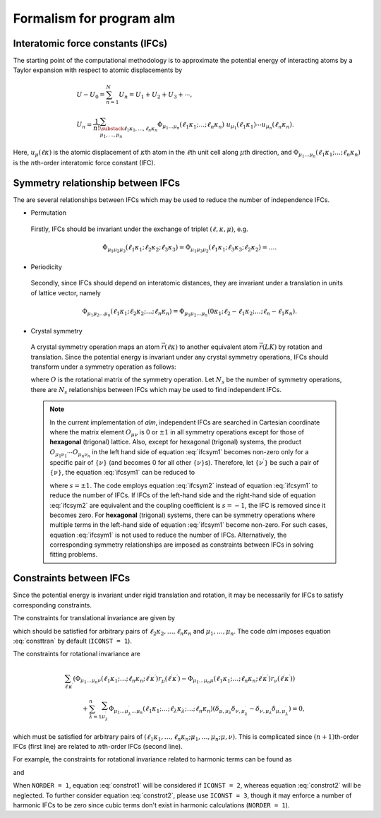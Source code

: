 Formalism for program alm
=========================

Interatomic force constants (IFCs)
----------------------------------

The starting point of the computational methodology is to approximate the potential energy of interacting atoms 
by a Taylor expansion with respect to atomic displacements by

.. math::

    &U - U_{0} = \sum_{n=1}^{N} U_{n} = U_{1} + U_{2} + U_{3} + \cdots, \\
    &U_{n} = \frac{1}{n!} \sum_{\substack{\ell_{1}\kappa_{1}, \dots, \ell_{n}\kappa_{n} \\ \mu_{1},\dots, \mu_{n}}} \Phi_{\mu_{1}\dots\mu_{n}}(\ell_{1}\kappa_{1};\dots;\ell_{n}\kappa_{n}) \; u_{\mu_{1}}(\ell_{1}\kappa_{1})\cdots u_{\mu_{n}}(\ell_{n}\kappa_{n}).

Here, :math:`u_{\mu}(\ell\kappa)` is the atomic displacement of :math:`\kappa`\ th atom in the :math:`\ell`\ th unit cell along :math:`\mu`\ th direction, and :math:`\Phi_{\mu_{1}\dots\mu_{n}}(\ell_{1}\kappa_{1};\dots;\ell_{n}\kappa_{n})` is the :math:`n`\ th-order interatomic force constant (IFC).


Symmetry relationship between IFCs
----------------------------------

The are several relationships between IFCs which may be used to reduce the number of independence IFCs. 

* Permutation

 Firstly, IFCs should be invariant under the exchange of triplet :math:`(\ell,\kappa,\mu)`, e.g. 

 .. math::

  \Phi_{\mu_{1}\mu_{2}\mu_{3}}(\ell_{1}\kappa_{1};\ell_{2}\kappa_{2};\ell_{3}\kappa_{3})=\Phi_{\mu_{1}\mu_{3}\mu_{2}}(\ell_{1}\kappa_{1};\ell_{3}\kappa_{3};\ell_{2}\kappa_{2})=\dots. 

* Periodicity

 Secondly, since IFCs should depend on interatomic distances, they are invariant under a translation in units of lattice vector, namely 

 .. math::
 
  \Phi_{\mu_{1}\mu_{2}\dots\mu_{n}}(\ell_{1}\kappa_{1};\ell_{2}\kappa_{2};\dots;\ell_{n}\kappa_{n})=\Phi_{\mu_{1}\mu_{2}\dots\mu_{n}}(0\kappa_{1};\ell_{2}-\ell_{1}\kappa_{2};\dots;\ell_{n}-\ell_{1}\kappa_{n}). 

* Crystal symmetry

 A crystal symmetry operation maps an atom :math:`\vec{r}(\ell\kappa)` to another equivalent atom :math:`\vec{r}(LK)` by rotation and translation.
 Since the potential energy is invariant under any crystal symmetry operations, IFCs should transform under a symmetry operation as follows:

 .. math::
     :label: ifcsym1

     \sum_{\nu_{1},\dots,\nu_{n}}\Phi_{\nu_{1}\dots\nu_{n}}(L_{1}K_{1};\dots;L_{n}K_{n}) O_{\mu_{1}\nu_{1}}\cdots O_{\mu_{n}\nu_{n}} = \Phi_{\mu_{1}\dots\mu_{n}}(\ell_{1}\kappa_{1};\dots;\ell_{n}\kappa_{n}),

 where :math:`O` is the rotational matrix of the symmetry operation. 
 Let :math:`N_{s}` be the number of symmetry operations, there are :math:`N_{s}` relationships between IFCs which may be used to find independent IFCs.

 .. Note::

   In the current implementation of *alm*, independent IFCs are searched in Cartesian coordinate where the matrix element :math:`O_{\mu\nu}` is 0 or :math:`\pm1` in all symmetry operations except for those of **hexagonal** (trigonal) lattice. Also, except for hexagonal (trigonal) systems, the product :math:`O_{\mu_{1}\nu_{1}}\cdots O_{\mu_{n}\nu_{n}}` in the left hand side of equation :eq:`ifcsym1` becomes non-zero only for a specific pair of :math:`\{\nu\}` (and becomes 0 for all other :math:`\{\nu\}`\ s). Therefore, let :math:`\{\nu^{\prime}\}` be such a pair of :math:`\{\nu\}`, the equation :eq:`ifcsym1` can be reduced to

   .. math::
       :label: ifcsym2
     
       \Phi_{\nu_{1}^{\prime}\dots\nu_{n}^{\prime}}(L_{1}K_{1};\dots;L_{n}K_{n}) = s \Phi_{\mu_{1}\dots\mu_{n}}(\ell_{1}\kappa_{1};\dots;\ell_{n}\kappa_{n}),
   
   where :math:`s=\pm1`. The code employs equation :eq:`ifcsym2` instead of equation :eq:`ifcsym1` to reduce the number of IFCs. If IFCs of the left-hand side and the right-hand side of equation :eq:`ifcsym2` are equivalent and the coupling coefficient is :math:`s=-1`, the IFC is removed since it becomes zero. For **hexagonal** (trigonal) systems, there can be symmetry operations where multiple terms in the left-hand side of equation :eq:`ifcsym1` become non-zero. For such cases, equation :eq:`ifcsym1` is not used to reduce the number of IFCs. Alternatively, the corresponding symmetry relationships are imposed as constraints between IFCs in solving fitting problems.


Constraints between IFCs
------------------------

Since the potential energy is invariant under rigid translation and rotation, it may be necessarily for IFCs to satisfy corresponding constraints.

The constraints for translational invariance are given by

.. math::
    :label: consttran

    \sum_{\ell_{1}\kappa_{1}}\Phi_{\mu_{1}\mu_{2}\dots\mu_{n}}(\ell_{1}\kappa_{1};\ell_{2}\kappa_{2};\dots;\ell_{n}\kappa_{n}) = 0,
  
which should be satisfied for arbitrary pairs of :math:`\ell_{2}\kappa_{2},\dots,\ell_{n}\kappa_{n}` and :math:`\mu_{1},\dots,\mu_{n}`. The code *alm* imposes equation :eq:`consttran` by default (``ICONST = 1``). 

The constraints for rotational invariance are

.. math::
    
    &\sum_{\ell^{\prime}\kappa^{\prime}} (\Phi_{\mu_{1}\dots\mu_{n}\nu}(\ell_{1}\kappa_{1};\dots;\ell_{n}\kappa_{n};\ell^{\prime}\kappa^{\prime}) r_{\mu}(\ell^{\prime}\kappa^{\prime}) 
    - \Phi_{\mu_{1}\dots\mu_{n}\mu}(\ell_{1}\kappa_{1};\dots;\ell_{n}\kappa_{n};\ell^{\prime}\kappa^{\prime}) r_{\nu}(\ell^{\prime}\kappa^{\prime})) \\
    & \hspace{10mm} + \sum_{\lambda = 1}^{n}\sum_{\mu_{\lambda}^{\prime}} \Phi_{\mu_{1}\dots\mu_{\lambda}^{\prime}\dots\mu_{n}}(\ell_{1}\kappa_{1};\dots;\ell_{\lambda}\kappa_{\lambda};\dots;\ell_{n}\kappa_{n}) (\delta_{\mu,\mu_{\lambda}}\delta_{\nu,\mu_{\lambda}^{\prime}} - \delta_{\nu,\mu_{\lambda}}\delta_{\mu,\mu_{\lambda}^{\prime}}) = 0,

which must be satisfied for arbitrary pairs of :math:`(\ell_{1}\kappa_{1},\dots,\ell_{n}\kappa_{n};\mu_{1},\dots,\mu_{n};\mu,\nu)`.
This is complicated since :math:`(n+1)`\ th-order IFCs (first line) are related to :math:`n`\ th-order IFCs (second line).

For example, the constraints for rotational invariance related to harmonic terms can be found as 

.. math::
    :label: constrot1

    &\sum_{\ell_{2}\kappa_{2}} (\Phi_{\mu_{1}\nu}(\ell_{1}\kappa_{1};\ell_{2}\kappa_{2})r_{\mu}(\ell_{2}\kappa_{2})-\Phi_{\mu_{1}\mu}(\ell_{1}\kappa_{1};\ell_{2}\kappa_{2})r_{\nu}(\ell_{2}\kappa_{2})) \notag \\
    & \hspace{10mm} + \Phi_{\nu}(\ell_{1}\kappa_{1})\delta_{\mu,\mu_{1}} - \Phi_{\mu}(\ell_{1}\kappa_{1})\delta_{\nu,\mu_{1}} = 0,

and

.. math::
    :label: constrot2 

    & \sum_{\ell_{3}\kappa_{3}} (\Phi_{\mu_{1}\mu_{2}\nu}(\ell_{1}\kappa_{1};\ell_{2}\kappa_{2};\ell_{3}\kappa_{3}) r_{\mu}(\ell_{3}\kappa_{3}) \notag
    - \Phi_{\mu_{1}\mu_{2}\mu}(\ell_{1}\kappa_{1};\ell_{2}\kappa_{2};\ell_{3}\kappa_{3}) r_{\nu}(\ell_{3}\kappa_{3})) \\
    & \hspace{10mm} 
    + \Phi_{\nu\mu_{2}}(\ell_{1}\kappa_{1};\ell_{2}\kappa_{2})\delta_{\mu,\mu_{1}} 
    - \Phi_{\mu\mu_{2}}(\ell_{1}\kappa_{1};\ell_{2}\kappa_{2})\delta_{\nu,\mu_{1}} \notag \\
    & \hspace{10mm} + \Phi_{\mu_{1}\nu}(\ell_{1}\kappa_{1};\ell_{2}\kappa_{2})\delta_{\mu,\mu_{2}}
    - \Phi_{\mu_{1}\mu}(\ell_{1}\kappa_{1};\ell_{2}\kappa_{2})\delta_{\nu,\mu_{2}} = 0.
  
When ``NORDER = 1``, equation :eq:`constrot1` will be considered if ``ICONST = 2``, whereas equation :eq:`constrot2` will be neglected. To further consider equation :eq:`constrot2`, please use ``ICONST = 3``, though it may enforce a number of harmonic IFCs to be zero since cubic terms don't exist in harmonic calculations (``NORDER = 1``).

